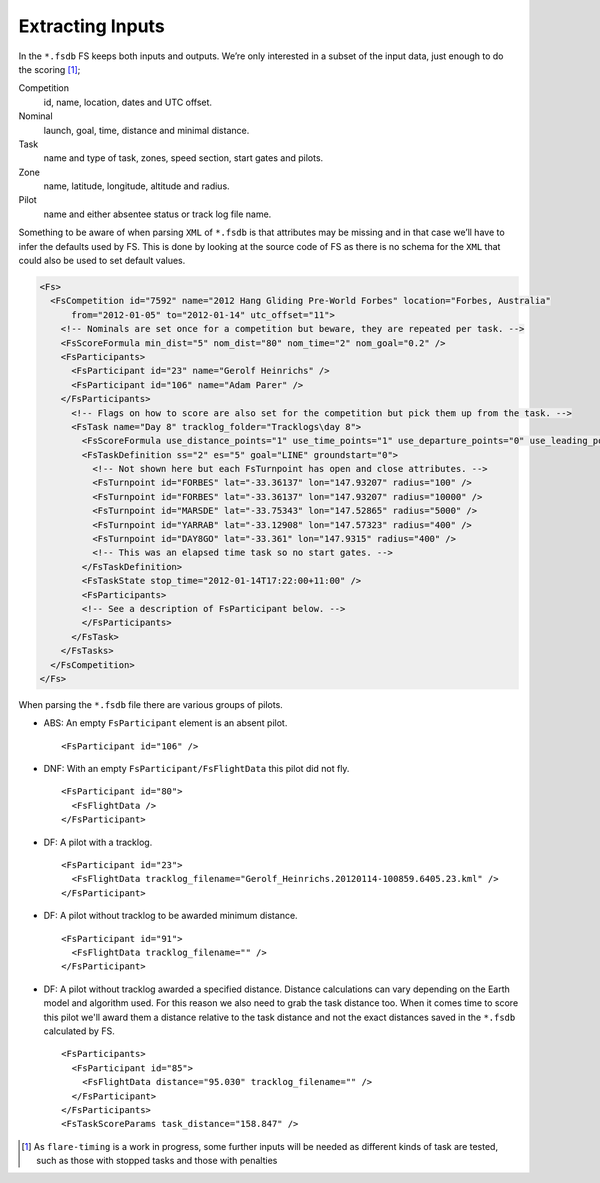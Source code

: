 Extracting Inputs
-----------------

In the ``*.fsdb`` FS keeps both inputs and outputs. We’re only
interested in a subset of the input data, just enough to do the
scoring [#]_;

Competition
    id, name, location, dates and UTC offset.

Nominal
    launch, goal, time, distance and minimal distance.

Task
    name and type of task, zones, speed section, start gates and pilots.

Zone
    name, latitude, longitude, altitude and radius.

Pilot
    name and either absentee status or track log file name.

Something to be aware of when parsing ``XML`` of ``*.fsdb`` is that
attributes may be missing and in that case we’ll have to infer the
defaults used by FS. This is done by looking at the source code of FS as
there is no schema for the ``XML`` that could also be used to set
default values.

.. code-block:: xml

    <Fs>
      <FsCompetition id="7592" name="2012 Hang Gliding Pre-World Forbes" location="Forbes, Australia"
          from="2012-01-05" to="2012-01-14" utc_offset="11">
        <!-- Nominals are set once for a competition but beware, they are repeated per task. -->
        <FsScoreFormula min_dist="5" nom_dist="80" nom_time="2" nom_goal="0.2" />
        <FsParticipants>
          <FsParticipant id="23" name="Gerolf Heinrichs" />
          <FsParticipant id="106" name="Adam Parer" />
        </FsParticipants>
          <!-- Flags on how to score are also set for the competition but pick them up from the task. -->
          <FsTask name="Day 8" tracklog_folder="Tracklogs\day 8">
            <FsScoreFormula use_distance_points="1" use_time_points="1" use_departure_points="0" use_leading_points="1" use_arrival_position_points="1" use_arrival_time_points="0" />
            <FsTaskDefinition ss="2" es="5" goal="LINE" groundstart="0">
              <!-- Not shown here but each FsTurnpoint has open and close attributes. -->
              <FsTurnpoint id="FORBES" lat="-33.36137" lon="147.93207" radius="100" />
              <FsTurnpoint id="FORBES" lat="-33.36137" lon="147.93207" radius="10000" />
              <FsTurnpoint id="MARSDE" lat="-33.75343" lon="147.52865" radius="5000" />
              <FsTurnpoint id="YARRAB" lat="-33.12908" lon="147.57323" radius="400" />
              <FsTurnpoint id="DAY8GO" lat="-33.361" lon="147.9315" radius="400" />
              <!-- This was an elapsed time task so no start gates. -->
            </FsTaskDefinition>
            <FsTaskState stop_time="2012-01-14T17:22:00+11:00" />
            <FsParticipants>
            <!-- See a description of FsParticipant below. -->
            </FsParticipants>
          </FsTask>
        </FsTasks>
      </FsCompetition>
    </Fs>

When parsing the ``*.fsdb`` file there are various groups of pilots.

* ABS: An empty ``FsParticipant`` element is an absent pilot.
  ::

      <FsParticipant id="106" />

* DNF: With an empty ``FsParticipant/FsFlightData`` this pilot did not fly.
  ::

      <FsParticipant id="80">
        <FsFlightData />
      </FsParticipant>

* DF: A pilot with a tracklog.
  ::

      <FsParticipant id="23">
        <FsFlightData tracklog_filename="Gerolf_Heinrichs.20120114-100859.6405.23.kml" />
      </FsParticipant>

* DF: A pilot without tracklog to be awarded minimum distance.
  ::

      <FsParticipant id="91">
        <FsFlightData tracklog_filename="" />
      </FsParticipant>

* DF: A pilot without tracklog awarded a specified distance. Distance
  calculations can vary depending on the Earth model and algorithm used. For
  this reason we also need to grab the task distance too. When it comes time to
  score this pilot we'll award them a distance relative to the task distance
  and not the exact distances saved in the ``*.fsdb`` calculated by FS.
  ::

      <FsParticipants>
        <FsParticipant id="85">
          <FsFlightData distance="95.030" tracklog_filename="" />
        </FsParticipant>
      </FsParticipants>
      <FsTaskScoreParams task_distance="158.847" />


.. [#]
   As ``flare-timing`` is a work in progress, some further inputs will
   be needed as different kinds of task are tested, such as those with
   stopped tasks and those with penalties